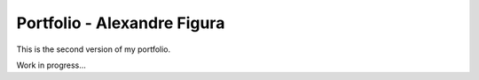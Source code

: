 ============================
Portfolio - Alexandre Figura
============================

.. image:: https://travis-ci.org/alexandre-figura/portfolio.svg?branch=master
    :target: https://travis-ci.org/alexandre-figura/portfolio

This is the second version of my portfolio.

Work in progress...
